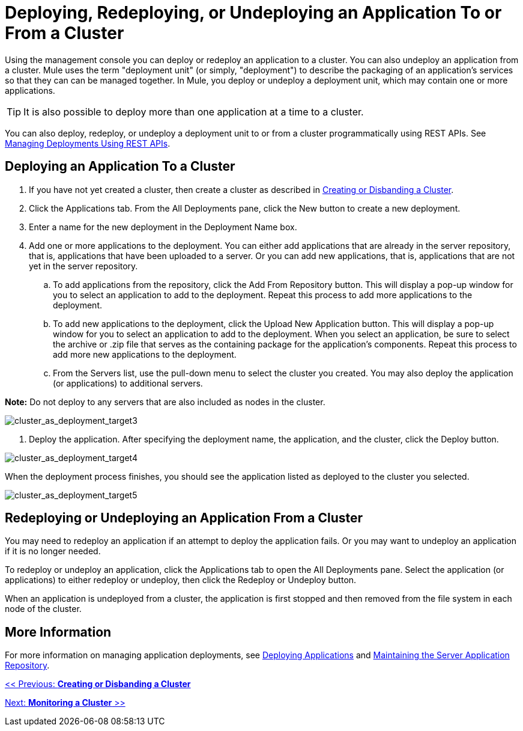 = Deploying, Redeploying, or Undeploying an Application To or From a Cluster

Using the management console you can deploy or redeploy an application to a cluster. You can also undeploy an application from a cluster. Mule uses the term "deployment unit" (or simply, "deployment") to describe the packaging of an application's services so that they can can be managed together. In Mule, you deploy or undeploy a deployment unit, which may contain one or more applications.

[TIP]
It is also possible to deploy more than one application at a time to a cluster.

You can also deploy, redeploy, or undeploy a deployment unit to or from a cluster programmatically using REST APIs. See link:/documentation-3.2/display/32X/Managing+Deployments+Using+REST+APIs[Managing Deployments Using REST APIs].

== Deploying an Application To a Cluster

. If you have not yet created a cluster, then create a cluster as described in link:/documentation-3.2/display/32X/Creating+or+Disbanding+a+Cluster[Creating or Disbanding a Cluster].
. Click the Applications tab. From the All Deployments pane, click the New button to create a new deployment.
. Enter a name for the new deployment in the Deployment Name box.
. Add one or more applications to the deployment. You can either add applications that are already in the server repository, that is, applications that have been uploaded to a server. Or you can add new applications, that is, applications that are not yet in the server repository.
.. To add applications from the repository, click the Add From Repository button. This will display a pop-up window for you to select an application to add to the deployment. Repeat this process to add more applications to the deployment.
.. To add new applications to the deployment, click the Upload New Application button. This will display a pop-up window for you to select an application to add to the deployment. When you select an application, be sure to select the archive or .zip file that serves as the containing package for the application's components. Repeat this process to add more new applications to the deployment.
.. From the Servers list, use the pull-down menu to select the cluster you created. You may also deploy the application (or applications) to additional servers.

*Note:* Do not deploy to any servers that are also included as nodes in the cluster.

image:cluster_as_deployment_target3.png[cluster_as_deployment_target3]

4. Deploy the application. After specifying the deployment name, the application, and the cluster, click the Deploy button.

image:cluster_as_deployment_target4.png[cluster_as_deployment_target4]

When the deployment process finishes, you should see the application listed as deployed to the cluster you selected.

image:cluster_as_deployment_target5.png[cluster_as_deployment_target5]

== Redeploying or Undeploying an Application From a Cluster

You may need to redeploy an application if an attempt to deploy the application fails. Or you may want to undeploy an application if it is no longer needed.

To redeploy or undeploy an application, click the Applications tab to open the All Deployments pane. Select the application (or applications) to either redeploy or undeploy, then click the Redeploy or Undeploy button.

When an application is undeployed from a cluster, the application is first stopped and then removed from the file system in each node of the cluster.

== More Information

For more information on managing application deployments, see link:/documentation-3.2/display/32X/Deploying+Applications[Deploying Applications] and link:/documentation-3.2/display/32X/Maintaining+the+Server+Application+Repository[Maintaining the Server Application Repository].

link:/documentation-3.2/display/32X/Creating+or+Disbanding+a+Cluster[<< Previous: *Creating or Disbanding a Cluster*]

link:/documentation-3.2/display/32X/Monitoring+a+Cluster[Next: *Monitoring a Cluster* >>]
